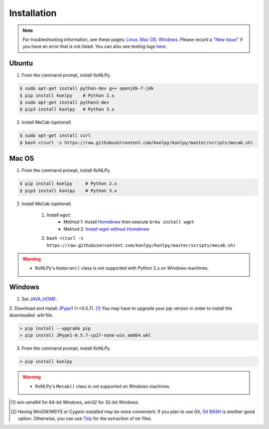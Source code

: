 Installation
============

.. note::

    For troubleshooting information, see these pages:
    `Linux <https://github.com/konlpy/konlpy/issues?q=label%3Alinux>`_.
    `Mac OS <https://github.com/konlpy/konlpy/issues?q=label%3A"mac+os">`_.
    `Windows <https://github.com/konlpy/konlpy/issues?q=label%3Awindows>`_.
    Please record a `"New Issue" <https://github.com/konlpy/konlpy/issues/new>`_ if you have an error that is not listed.
    You can also see testing logs `here <https://docs.google.com/spreadsheets/d/1Ii_L9NF9gSLbsJOGqsf-zfqTtyhhthmJWNC2kgUDIsU/edit#gid=0>`_.

Ubuntu
------

1. From the command prompt, install KoNLPy.

.. sourcecode:: bash

    $ sudo apt-get install python-dev g++ openjdk-7-jdk
    $ pip install konlpy    # Python 2.x
    $ sudo apt-get install python3-dev
    $ pip3 install konlpy   # Python 3.x

2. Install MeCab (*optional*)

.. sourcecode:: bash

    $ sudo apt-get install curl
    $ bash <(curl -s https://raw.githubusercontent.com/konlpy/konlpy/master/scripts/mecab.sh)

Mac OS
------

1. From the command prompt, install KoNLPy.

.. sourcecode:: bash

   $ pip install konlpy     # Python 2.x
   $ pip3 install konlpy    # Python 3.x

2. Install MeCab (*optional*)

    1. Install ``wget``
        - Method 1. Install `Homebrew <http://brew.sh/>`_ then execute ``brew install wget``
        - Method 2: `Install wget without Homebrew <http://osxdaily.com/2012/05/22/install-wget-mac-os-x/>`_
    2. ``bash <(curl -s https://raw.githubusercontent.com/konlpy/konlpy/master/scripts/mecab.sh)``

.. warning::

    - KoNLPy's ``Komoran()`` class is not supported with Python 2.x on Windows machines.


Windows
-------

1. Set `JAVA_HOME <http://docs.oracle.com/cd/E19182-01/820-7851/inst_cli_jdk_javahome_t/index.html>`_.
2. Download and install `JPype1 <http://www.lfd.uci.edu/~gohlke/pythonlibs/#jpype>`_ (>=0.5.7). [#]_
You may have to upgrade your `pip` version in order to install the downloaded `.whl` file.

.. sourcecode:: guess

    > pip install --upgrade pip
    > pip install JPype1-0.5.7-cp27-none-win_amd64.whl

3. From the command prompt, install KoNLPy.

.. sourcecode:: guess

    > pip install konlpy

.. warning::

    - KoNLPy's ``Mecab()`` class is not supported on Windows machines.

.. [#] `win-amd64` for 64-bit Windows, `win32` for 32-bit Windows.
.. [#] Having MinGW/MSYS or Cygwin installed may be more convenient. If you plan to use Git, `Git BASH <https://msysgit.github.io/>`_ is another good option. Otherwise, you can use `7zip <http://7-zip.org>`_ for the extraction of `tar` files.
